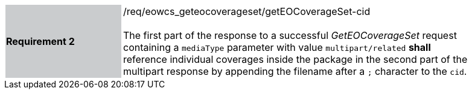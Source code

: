 [#/req/eowcs_geteocoverageset/getEOCoverageSet-cid,reftext='Requirement {counter:requirement_id} /req/eowcs_geteocoverageset/getEOCoverageSet-cid']
[width="90%",cols="2,6"]
|===
|*Requirement {counter:requirement_id}* {set:cellbgcolor:#CACCCE}|/req/eowcs_geteocoverageset/getEOCoverageSet-cid +
 +
The first part of the response to a successful _GetEOCoverageSet_ request
containing a `mediaType` parameter with value `multipart/related` *shall*
reference individual coverages inside the package in the second part of the
multipart response by appending the filename after a `;` character to the
`cid`. {set:cellbgcolor:#FFFFFF}
|===

